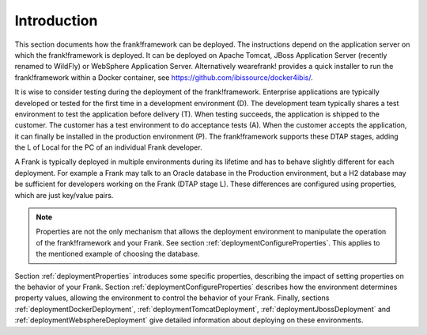 .. _deploymentIntroduction:

Introduction
============

This section documents how the frank!framework can be deployed. The instructions
depend on the application server on which the frank!framework is deployed. It
can be deployed on Apache Tomcat, JBoss Application Server (recently renamed
to WildFly) or WebSphere Application Server. Alternatively wearefrank!
provides a quick installer to run the frank!framework within a Docker container,
see https://github.com/ibissource/docker4ibis/.

It is wise to consider testing during the deployment of the frank!framework.
Enterprise applications are typically developed or tested for the first time
in a development environment (D). The development team typically shares a
test environment to test the application before delivery (T).
When testing succeeds, the application is shipped to the
customer. The customer has a test environment to do acceptance tests (A).
When the customer accepts the application, it can finally be installed
in the production environment (P). The frank!framework supports these
DTAP stages, adding the L of Local for the PC of an individual Frank developer.

A Frank is typically deployed in multiple environments during its lifetime and
has to behave slightly different for each deployment. For example a Frank may
talk to an Oracle database in the Production environment, but a H2 database
may be sufficient for developers working on the Frank (DTAP stage L).
These differences are configured using properties, which are just key/value pairs.

.. NOTE::
   Properties are not the only mechanism that allows the deployment environment
   to manipulate the operation of the frank!framework and your Frank. See section
   :ref:`deploymentConfigureProperties`. This applies to the mentioned example
   of choosing the database.

Section :ref:`deploymentProperties` introduces some specific properties, describing
the impact of setting properties on the behavior of your Frank. Section :ref:`deploymentConfigureProperties` 
describes how the environment determines property values, allowing the environment to
control the behavior of your Frank. Finally, sections :ref:`deploymentDockerDeployment`,
:ref:`deploymentTomcatDeployment`, :ref:`deploymentJbossDeployment` and
:ref:`deploymentWebsphereDeployment` give detailed information about deploying on these environments.
